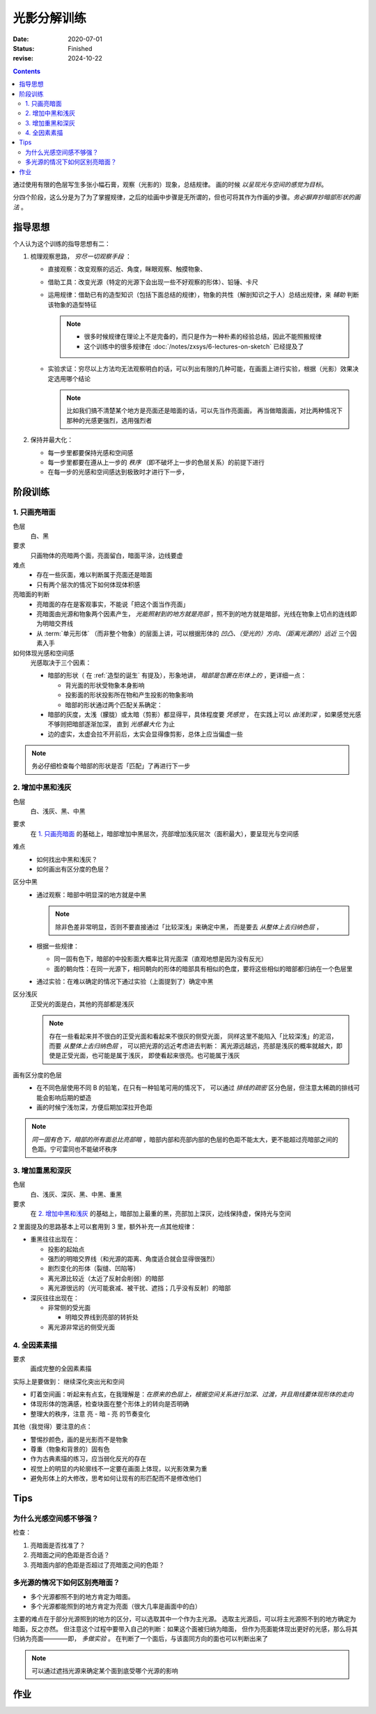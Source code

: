============
光影分解训练
============

:date: 2020-07-01
:status: Finished
:revise: 2024-10-22

.. contents::

通过使用有限的色层写生多张小幅石膏，观察（光影的）现象，总结规律。
画的时候 *以呈现光与空间的感觉为目标*。

分四个阶段，这么分是为了为了掌握规律，之后的绘画中步骤是无所谓的，但也可将其作为作画的步骤。*务必摒弃抄暗部形状的画法* 。

指导思想
========

个人认为这个训练的指导思想有二：

1. 梳理观察思路， *穷尽一切观察手段* ：

   - 直接观察：改变观察的远近、角度，眯眼观察、触摸物象、
   - 借助工具：改变光源（特定的光源下会出现一些不好观察的形体）、铅锤、卡尺
   - 运用规律：借助已有的造型知识（包括下面总结的规律），物象的共性（解剖知识之于人）总结出规律，来 *辅助* 判断该物象的造型特征

     .. note::

        - 很多时候规律在理论上不是完备的，而只是作为一种朴素的经验总结，因此不能照搬规律
        - 这个训练中的很多规律在 :doc:`/notes/zxsys/6-lectures-on-sketch` 已经提及了

   - 实验求证：穷尽以上方法均无法观察明白的话，可以列出有限的几种可能，在画面上进行实验，根据（光影）效果决定选用哪个结论

     .. note:: 比如我们搞不清楚某个地方是亮面还是暗面的话，可以先当作亮面画，
               再当做暗面画，对比两种情况下那种的光感更强烈，选用强烈者

2. 保持并最大化：

   - 每一步里都要保持光感和空间感
   - 每一步里都要在遵从上一步的 *秩序* （即不破坏上一步的色层关系）的前提下进行
   - 在每一步的光感和空间感达到极致时才进行下一步，

阶段训练
========

1. 只画亮暗面
-------------

色层
    白、黑

要求
    只画物体的亮暗两个面，亮面留白，暗面平涂，边线要虚

难点
   - 存在一些灰面，难以判断属于亮面还是暗面
   - 只有两个层次的情况下如何体现体积感

亮暗面的判断
   - 亮暗面的存在是客观事实，不能说「把这个面当作亮面」
   - 亮暗面由光源和物象两个因素产生， *光能照射到的地方就是亮部* ，照不到的地方就是暗部，光线在物象上切点的连线即为明暗交界线
   - 从 :term:`单元形体` （而非整个物象）的层面上讲，可以根据形体的 *凹凸、（受光的）方向、（距离光源的）远近* 三个因素入手

如何体现光感和空间感
    光感取决于三个因素：

    - 暗部的形状（ 在 :ref:`造型的诞生` 有提及），形象地讲，
      *暗部是包裹在形体上的* ，更详细一点：

      - 背光面的形状受物象本身影响
      - 投影面的形状投影所在物和产生投影的物象影响
      - 暗部的形状通过两个匹配关系确定：

        .. term:: 暗部的两种匹配关系
           :field: 绘画/光影
           :hide:

           :同一暗部可能服务于多个形体: 在每一个形体中都需要考虑该暗部和当前形体的匹配关系
           :多个暗部可能服务于同一形体: 为同一形体服务的多个暗部之间存在匹配关系

    - 暗部的灰度，太浅（朦胧）或太暗（剪影）都显得平，具体程度要 *凭感觉* ，
      在实践上可以 *由浅到深* ，如果感觉光感不够则把暗部逐渐加深，
      直到 *光感最大化* 为止
    - 边的虚实，太虚会拉不开前后，太实会显得像剪影，总体上应当偏虚一些

.. note::

   务必仔细检查每个暗部的形状是否「匹配」了再进行下一步

.. _增加中黑和浅灰:

2. 增加中黑和浅灰
-----------------

色层
    白、浅灰、黑、中黑

要求
    在 `1. 只画亮暗面`_ 的基础上，暗部增加中黑层次，亮部增加浅灰层次（面积最大），要呈现光与空间感

难点
    - 如何找出中黑和浅灰？
    - 如何画出有区分度的色层？

区分中黑
    - 通过观察：暗部中明显深的地方就是中黑

      .. note:: 除非色差非常明显，否则不要直接通过「比较深浅」来确定中黑，
                而是要去 *从整体上去归纳色层* ，

    - 根据一些规律：

      - 同一固有色下，暗部的中投影面大概率比背光面深（直观地想是因为没有反光）
      - 面的朝向性：在同一光源下，相同朝向的形体的暗部具有相似的色度，要将这些相似的暗部都归纳在一个色层里

    - 通过实验：在难以确定的情况下通过实验（上面提到了）确定中黑

区分浅灰
    正受光的面是白，其他的亮部都是浅灰

    .. note::

       存在一些看起来并不很白的正受光面和看起来不很灰的侧受光面，
       同样这里不能陷入「比较深浅」的泥沼，而要 *从整体上去归纳色层* ，
       可以把光源的远近考虑进去判断：
       离光源远越远，亮部是浅灰的概率就越大，即使是正受光面，也可能是属于浅灰，
       即使看起来很亮。也可能属于浅灰

画有区分度的色层
    - 在不同色层使用不同 B 的铅笔，在只有一种铅笔可用的情况下，
      可以通过 *排线的疏密* 区分色层，但注意太稀疏的排线可能会影响后期的塑造
    - 画的时候宁浅勿深，方便后期加深拉开色距

.. note::

   *同一固有色下，暗部的所有面总比亮部暗* ，暗部内部和亮部内部的色层的色距不能太大，更不能超过亮暗部之间的色距。宁可雷同也不能破坏秩序

3. 增加重黑和深灰
-----------------

色层
    白、浅灰、深灰、黑、中黑、重黑

要求
    在 `2. 增加中黑和浅灰`_ 的基础上，暗部加上最重的黑，亮部加上深灰，边线保持虚，保持光与空间

2 里面提及的思路基本上可以套用到 3 里，额外补充一点其他规律：

- 重黑往往出现在：

  - 投影的起始点
  - 强烈的明暗交界线（和光源的距离、角度适合就会显得很强烈）
  - 剧烈变化的形体（裂缝、凹陷等）
  - 离光源比较近（太近了反射会削弱）的暗部
  - 离光源很远的（光可能衰减、被干扰、遮挡；几乎没有反射）的暗部

- 深灰往往出现在：

  - 非常侧的受光面

    - 明暗交界线到亮部的转折处

  - 离光源非常远的侧受光面

4. 全因素素描
-------------

要求
    画成完整的全因素素描

实际上是要做到： 继续深化突出光和空间

.. _盯着空间画:

- 盯着空间画：听起来有点玄，在我理解是：*在原来的色层上，根据空间关系进行加深、过渡，并且用线要体现形体的走向*
- 体现形体的饱满感，检查块面在整个形体上的转向是否明确
- 整理大的秩序，注意 亮 - 暗 - 亮 的节奏变化

其他（我觉得）要注意的点：

- 警惕抄颜色，画的是光影而不是物象
- 尊重（物象和背景的）固有色
- 作为古典素描的练习，应当弱化反光的存在
- 视觉上的明显的内轮廓线不一定要在画面上体现，以光影效果为重
- 避免形体上的大修改，思考如何让现有的形匹配而不是修改他们

Tips
====

为什么光感空间感不够强？
------------------------

检查：

1. 亮暗面是否找准了？
2. 亮暗面之间的色距是否合适？
3. 亮暗面内部的色距是否超过了亮暗面之间的色距？

多光源的情况下如何区别亮暗面？
------------------------------

- 多个光源都照不到的地方肯定为暗面。
- 多个光源都能照到的地方肯定为亮面（很大几率是画面中的白）

主要的难点在于部分光源照到的地方的区分，可以选取其中一个作为主光源。
选取主光源后，可以将主光源照不到的地方确定为暗面，反之亦然。
但注意这个过程中要带入自己的判断：如果这个面被归纳为暗面，
但作为亮面能体现出更好的光感，那么将其归纳为亮面————即， *多做实验* 。
在判断了一个面后，与该面同方向的面也可以判断出来了

.. note:: 可以通过遮挡光源来确定某个面到底受哪个光源的影响

作业
====

.. artwork:: 单光源下的小卫
   :id: l-000
   :date: 2020-07-10
   :size: 4k
   :medium: 铅笔
   :image: /_images/IMG_20200710_140628.jpg
   :album: unknown

   .. note:: 也就是 :zhwiki:`朱利亚诺·德·美第奇像`

   .. image:: ../../_images/IMG_20200710_162544.jpg
      :width: 40%

.. artwork:: 双光源下的巴特农女神像
   :id: l-001
   :date: 2020-07-17
   :size: 4k
   :medium: 铅笔
   :image: /_images/IMG_20200717_205248.jpg
   :album: unknown

   .. note:: 也就是 :zhwiki:`雅典娜·帕德嫩`

   .. image:: ../../_images/IMG_20200710_162535.jpg
      :width: 40%
